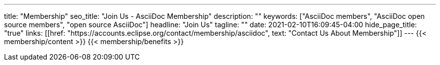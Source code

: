 ---
title: "Membership"
seo_title: "Join Us - AsciiDoc Membership"
description: ""
keywords: ["AsciiDoc members", "AsciiDoc open source members", "open source AsciiDoc"]
headline: "Join Us"
tagline: ""
date: 2021-02-10T16:09:45-04:00
hide_page_title: "true"
links: [[href: "https://accounts.eclipse.org/contact/membership/asciidoc", text: "Contact Us About Membership"]]
---
{{< membership/content >}}
{{< membership/benefits >}}
